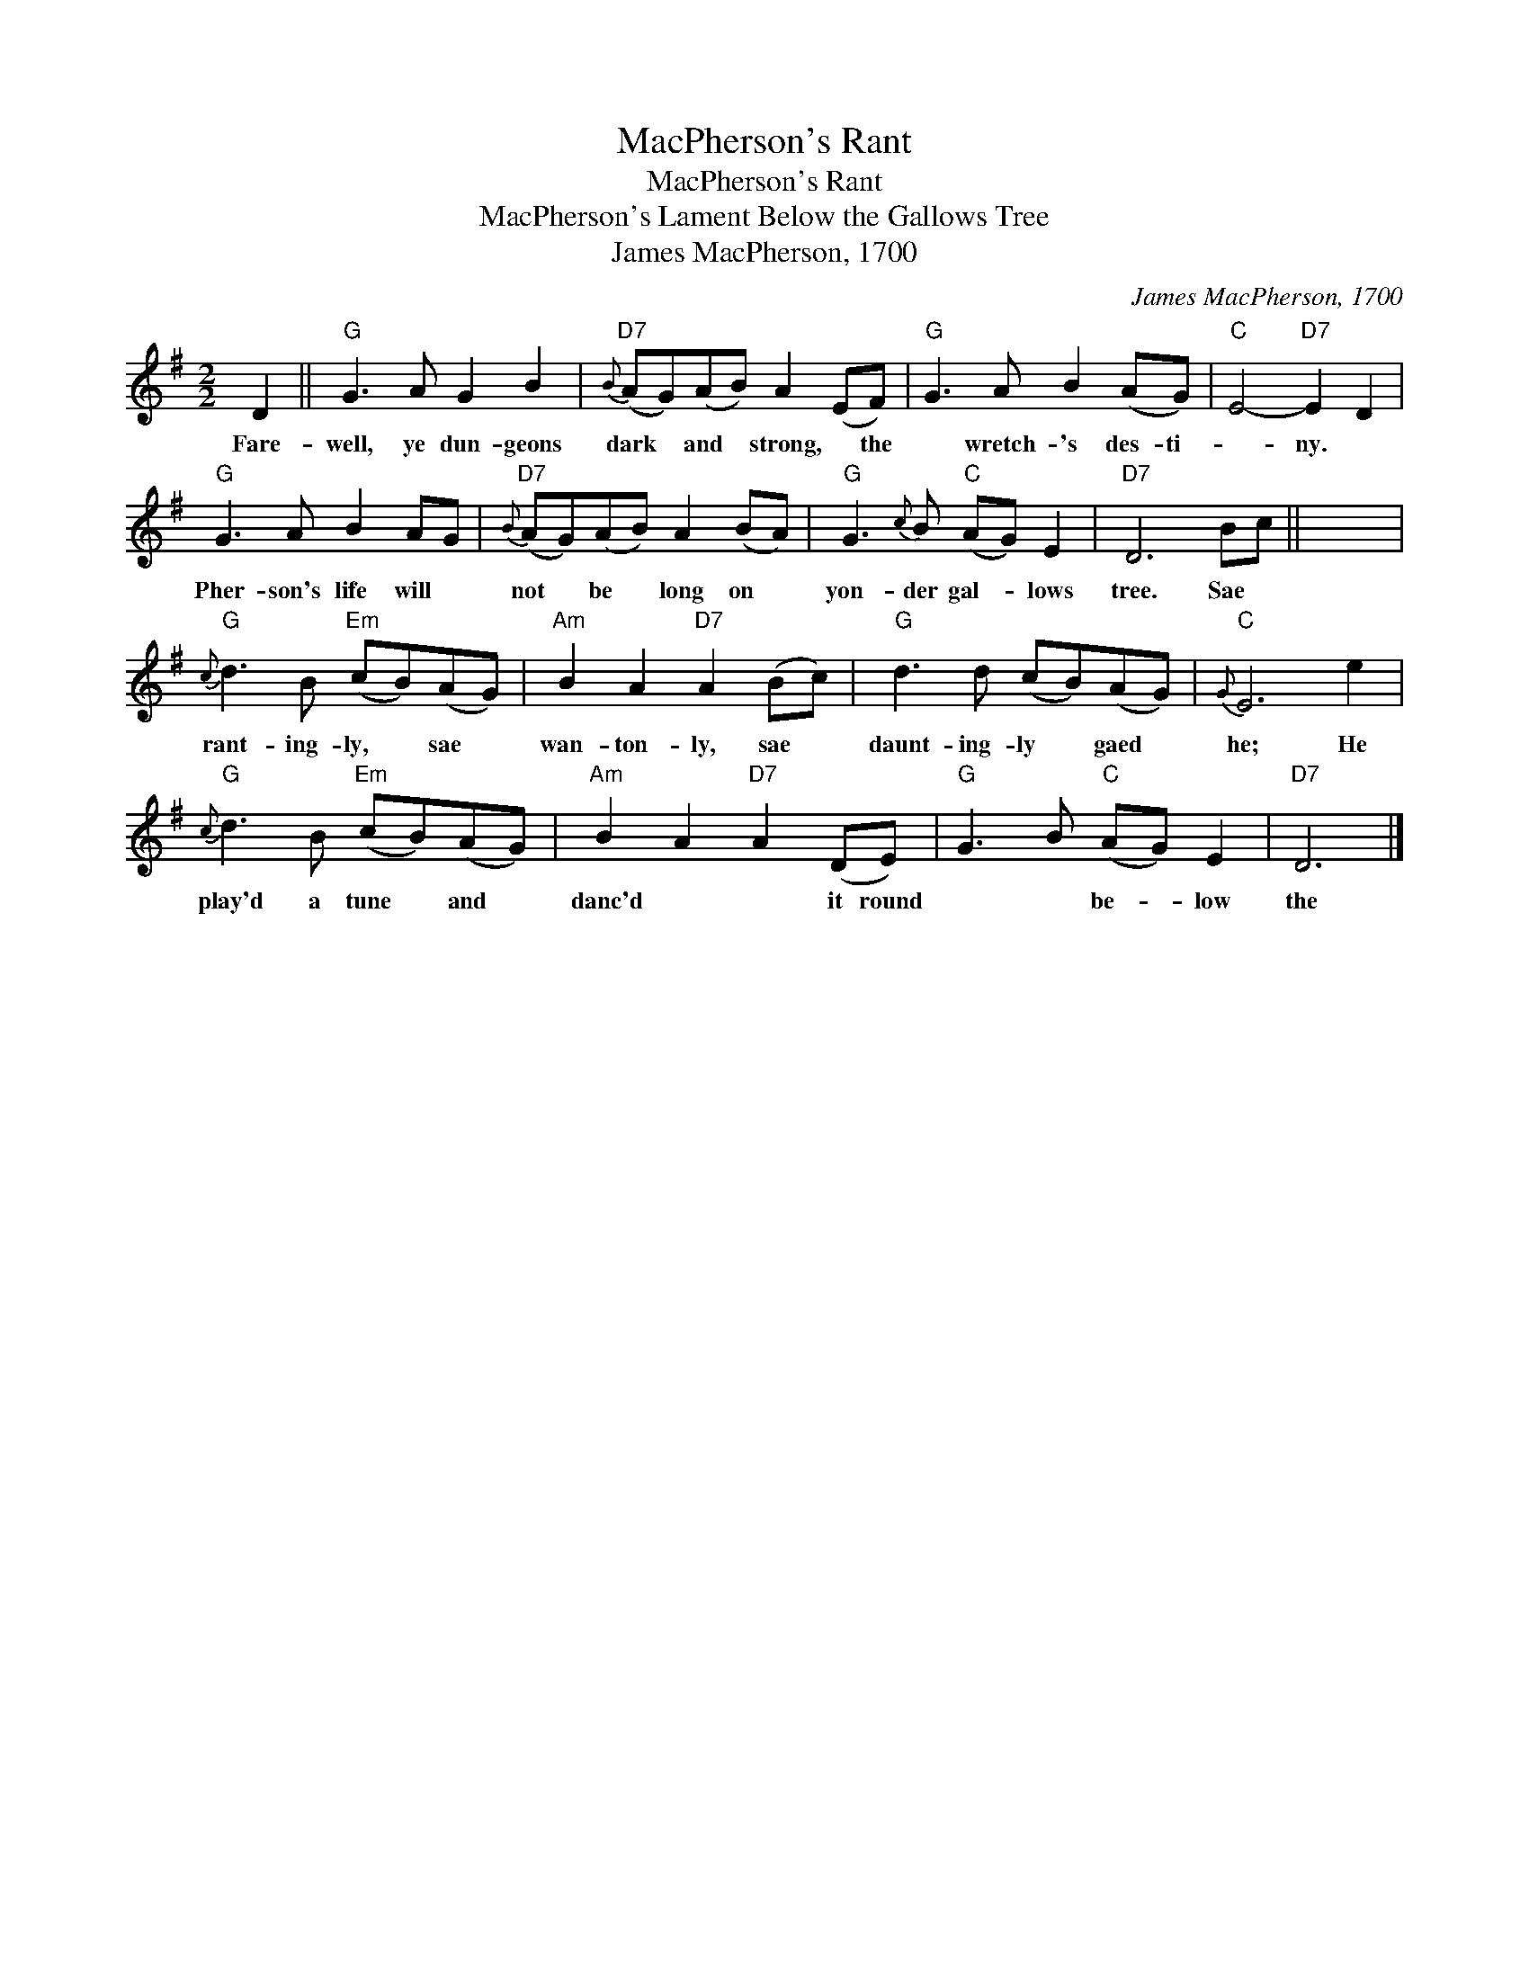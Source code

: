 X:1
T:MacPherson's Rant
T:MacPherson's Rant
T:MacPherson's Lament Below the Gallows Tree
T:James MacPherson, 1700
C:James MacPherson, 1700
L:1/8
M:2/2
K:G
V:1 treble 
V:1
 D2 ||"G" G3 A G2 B2 |"D7"{B} (AG)(AB) A2 (EF) |"G" G3 A B2 (AG) |"C" E4-"D7" E2 D2 | %5
w: Fare-|well, ye dun- geons|dark * and * strong, * the|* wretch- 's des- ti-|* ny. *|
"G" G3 A B2 AG |"D7"{B} (AG)(AB) A2 (BA) |"G" G3{c} B"C" (AG) E2 |"D7" D6 Bc || x8 | %10
w: Pher- son's life will *|not * be * long on *|yon- der gal- * lows|tree. Sae *||
"G"{c} d3 B"Em" (cB)(AG) |"Am" B2 A2"D7" A2 (Bc) |"G" d3 d (cB)(AG) |"C"{G} E6 e2 | %14
w: rant- ing- ly, * sae *|wan- ton- ly, sae *|daunt- ing- ly * gaed *|he; He|
"G"{c} d3 B"Em" (cB)(AG) |"Am" B2 A2"D7" A2 (DE) |"G" G3 B"C" (AG) E2 |"D7" D6 |] %18
w: play'd a tune * and *|danc'd * * it round|* * be- * low|the|

